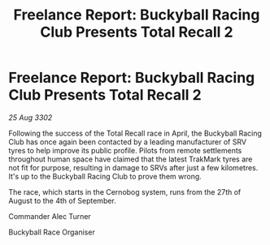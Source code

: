 :PROPERTIES:
:ID:       3bc22f73-36cf-4442-bda7-d18fc398b478
:END:
#+title: Freelance Report: Buckyball Racing Club Presents Total Recall 2
#+filetags: :galnet:

* Freelance Report: Buckyball Racing Club Presents Total Recall 2

/25 Aug 3302/

Following the success of the Total Recall race in April, the Buckyball Racing Club has once again been contacted by a leading manufacturer of SRV tyres to help improve its public profile. Pilots from remote settlements throughout human space have claimed that the latest TrakMark tyres are not fit for purpose, resulting in damage to SRVs after just a few kilometres. It's up to the Buckyball Racing Club to prove them wrong. 

The race, which starts in the Cernobog system, runs from the 27th of August to the 4th of September. 

Commander Alec Turner 

Buckyball Race Organiser
